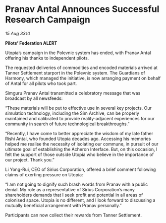* Pranav Antal Announces Successful Research Campaign

/15 Aug 3310/

*Pilots’ Federation ALERT* 

Utopia’s campaign in the Polevnic system has ended, with Pranav Antal offering his thanks to independent pilots. 

The requested deliveries of commodities and encoded materials arrived at Tanner Settlement starport in the Polevnic system. The Guardians of Harmony, which managed the initiative, is now arranging payment on behalf of Antal for all pilots who took part. 

Simguru Pranav Antal transmitted a celebratory message that was broadcast by all newsfeeds: 

“These materials will be put to effective use in several key projects. Our simulation technology, including the Sim Archive, can be properly maintained and calibrated to provide reality-adjacent experiences for our community in search of future technological breakthroughs.” 

“Recently, I have come to better appreciate the wisdom of my late father Rishi Antal, who founded Utopia decades ago. Accessing his memories helped me realise the necessity of isolating our commune, in pursuit of our ultimate goal of establishing the Acheron Interface. But, on this occasion, I felt the support of those outside Utopia who believe in the importance of our project. Thank you.” 

Li Yong-Rui, CEO of Sirius Corporation, offered a brief comment following claims of exerting pressure on Utopia: 

“I am not going to dignify such brash words from Pranav with a public denial. My role as a representative of Sirius Corporation’s many shareholders demands that I seek profit and potential in all areas of colonised space. Utopia is no different, and I look forward to discussing a mutually beneficial arrangement with Pranav personally.” 

Participants can now collect their rewards from Tanner Settlement.